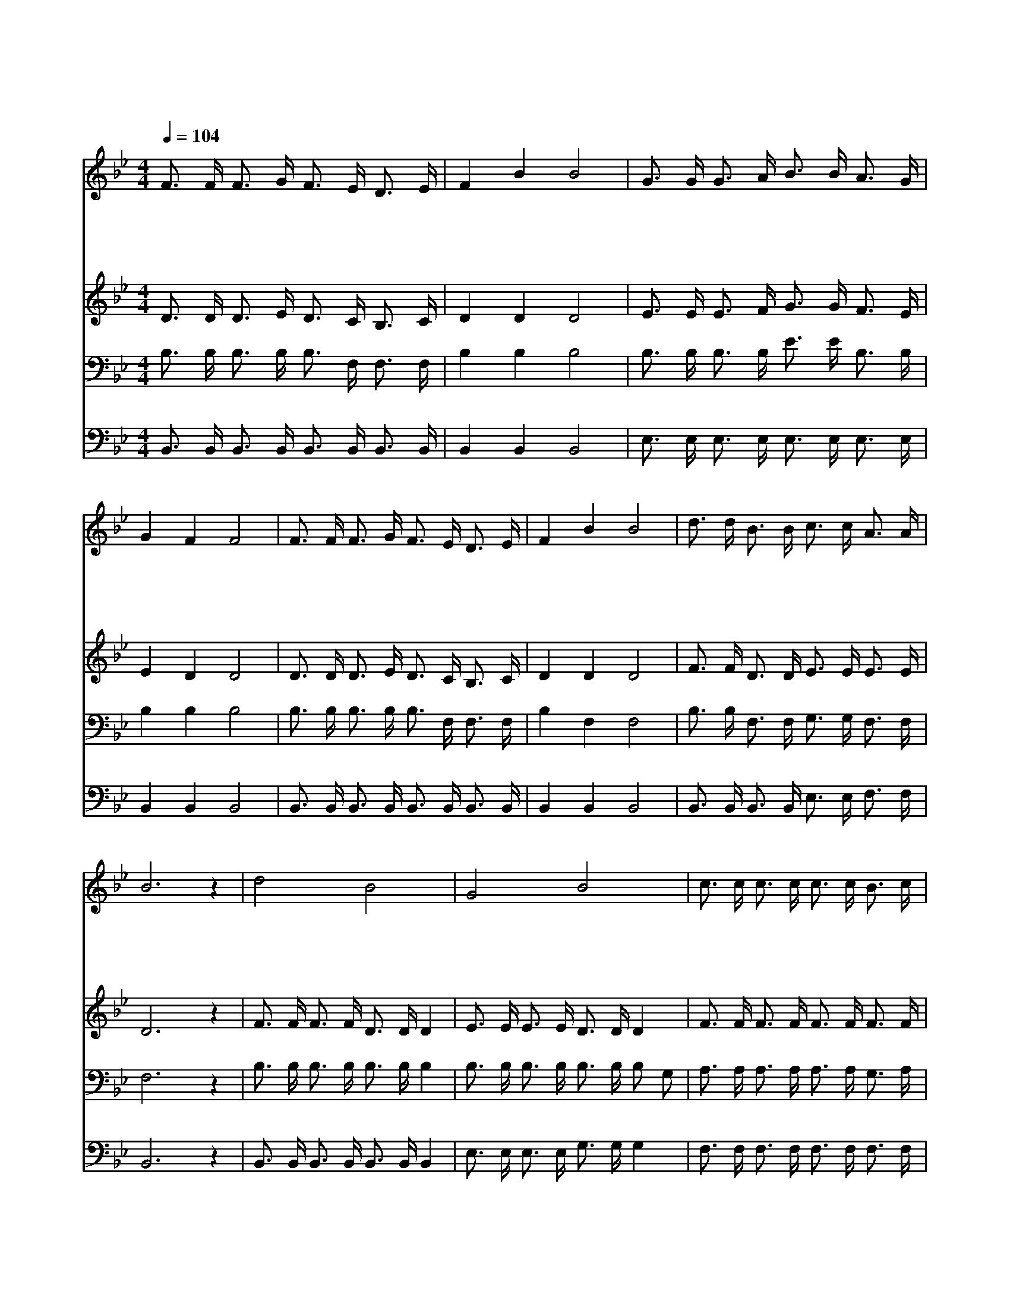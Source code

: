 X:546
T:주의 약속하신 말씀 위에서
Z:R.K.Carter
Z:Copyright © 1997 by Jun
Z:All Rights Reserved
%%score 1 2 3 4
L:1/16
Q:1/4=104
M:4/4
I:linebreak $
K:Bb
V:1 treble
V:2 treble
V:3 bass
V:4 bass
V:1
 F3 F F3 G F3 E D3 E | F4 B4 B8 | G3 G G3 A B3 B A3 G | G4 F4 F8 | F3 F F3 G F3 E D3 E | F4 B4 B8 | %6
w: 주 의 약 속 하 신 말 씀|위 에 서|영 원 토 록 주 를 찬 송|하 리 라|소 리 높 여 주 께 영 광|돌 리 며|
w: 주 의 약 속 하 신 말 씀|위 에 서|세 상 염 려 내 게 엄 습|할 때 에|말 씀 으 로 힘 써 싸 워|이 기 며|
w: 주 의 약 속 하 신 말 씀|위 에 서|영 원 하 신 주 의 사 랑|힘 입 고|성 령 으 로 힘 써 싸 워|이 기 며|
w: 주 의 약 속 하 신 말 씀|위 에 서|성 령 인 도 하 는 데 로|행 하 며|주 님 품 에 항 상 안 식|얻 으 며|
 d3 d B3 B c3 c A3 A | B12 z4 | d8 B8 | G8 B8 | c3 c c3 c c3 c B3 c | d4 B4 G4 B4 | d8 B8 | %13
w: 약 속 믿 고 굳 게 서 리|라|굳 게|서 리|영 원 하 신 말 씀 위 에|굳 게 서 리|굳 게|
w: 약 속 믿 고 굳 게 서 리|라||||||
w: 약 속 믿 고 굳 게 서 리|라||||||
w: 약 속 믿 고 굳 게 서 리|라||||||
 G8 e6 c2 | B3 B B3 c d3 d c3 c | B12 z4 :| |] %17
w: 서 리 그|말 씀 위 에 굳 게 서 리|라||
w: ||||
w: ||||
w: ||||
V:2
 D3 D D3 E D3 C B,3 C | D4 D4 D8 | E3 E E3 F G3 G F3 E | E4 D4 D8 | D3 D D3 E D3 C B,3 C | %5
 D4 D4 D8 | F3 F D3 D E3 E E3 E | D12 z4 | F3 F F3 F D3 D D4 | E3 E E3 E D3 D D4 | %10
 F3 F F3 F F3 F F3 F | F4 D4 E4 D4 | F3 F F3 F D3 D D4 | E3 E E3 E G3 G G2 E2 | %14
 D3 D D3 E F3 F E3 E | D12 z4 :| |] %17
V:3
 B,3 B, B,3 B, B,3 F, F,3 F, | B,4 B,4 B,8 | B,3 B, B,3 B, E3 E B,3 B, | B,4 B,4 B,8 | %4
 B,3 B, B,3 B, B,3 F, F,3 F, | B,4 F,4 F,8 | B,3 B, F,3 F, G,3 G, F,3 F, | F,12 z4 | %8
 B,3 B, B,3 B, B,3 B, B,4 | B,3 B, B,3 B, B,3 B, B,2 G,2 | A,3 A, A,3 A, A,3 A, G,3 A, | %11
 B,4 F,4 B,4 F,4 | B,3 B, B,3 B, B,3 B, B,4 | B,3 B, B,3 B, B,3 B, B,2 G,2 | %14
 B,3 B, B,3 A, B,3 B, A,3 F, | F,12 z4 :| |] %17
V:4
 B,,3 B,, B,,3 B,, B,,3 B,, B,,3 B,, | B,,4 B,,4 B,,8 | E,3 E, E,3 E, E,3 E, E,3 E, | %3
 B,,4 B,,4 B,,8 | B,,3 B,, B,,3 B,, B,,3 B,, B,,3 B,, | B,,4 B,,4 B,,8 | %6
 B,,3 B,, B,,3 B,, E,3 E, F,3 F, | B,,12 z4 | B,,3 B,, B,,3 B,, B,,3 B,, B,,4 | %9
 E,3 E, E,3 E, G,3 G, G,4 | F,3 F, F,3 F, F,3 F, F,3 F, | B,4 B,,4 B,,4 B,,4 | %12
 B,,3 B,, B,,3 B,, B,,3 B,, B,,4 | E,3 E, E,3 E, E,3 E, E,2 E,2 | F,3 F, F,3 F, F,3 F, F,3 F, | %15
 B,,12 z4 :| |] %17
